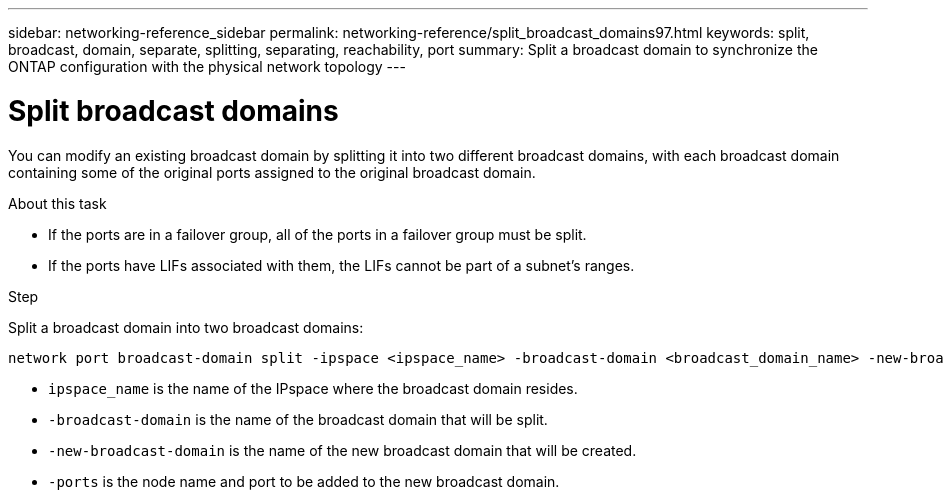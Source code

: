 ---
sidebar: networking-reference_sidebar
permalink: networking-reference/split_broadcast_domains97.html
keywords: split, broadcast, domain, separate, splitting, separating, reachability, port
summary:  Split a broadcast domain to synchronize the ONTAP configuration with the physical network topology
---

= Split broadcast domains
:hardbreaks:
:nofooter:
:icons: font
:linkattrs:
:imagesdir: ./media/

//
// This file was created with NDAC Version 2.0 (August 17, 2020)
//
// 2020-11-23 12:34:44.117519
//
// restructured: March 2021
//

[.lead]
You can modify an existing broadcast domain by splitting it into two different broadcast domains, with each broadcast domain containing some of the original ports assigned to the original broadcast domain.

.About this task

* If the ports are in a failover group, all of the ports in a failover group must be split.
* If the ports have LIFs associated with them, the LIFs cannot be part of a subnet's ranges.

.Step

Split a broadcast domain into two broadcast domains:

....
network port broadcast-domain split -ipspace <ipspace_name> -broadcast-domain <broadcast_domain_name> -new-broadcast-domain <broadcast_domain_name> -ports <node:port,node:port>
....

* `ipspace_name` is the name of the IPspace where the broadcast domain resides.
* `-broadcast-domain` is the name of the broadcast domain that will be split.
* `-new-broadcast-domain` is the name of the new broadcast domain that will be created.
* `-ports` is the node name and port to be added to the new broadcast domain.
